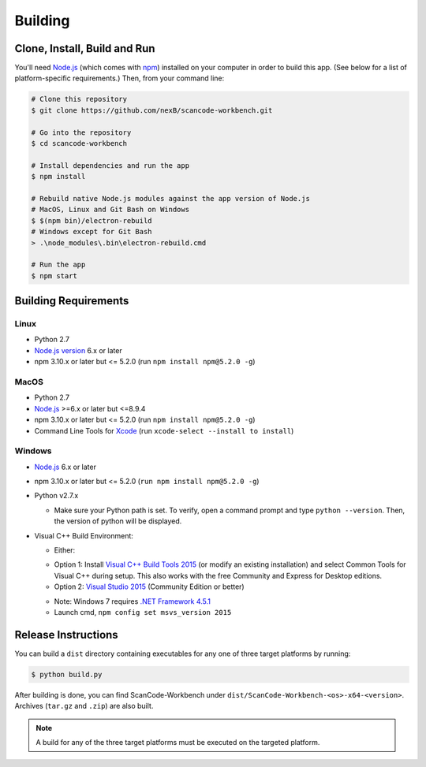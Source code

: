 .. _building:

========
Building
========

Clone, Install, Build and Run
=============================

You'll need `Node.js <https://nodejs.org/>`__ (which comes with `npm <http://npmjs.com/>`__) installed on your computer in order to build this app. (See below for a list of platform-specific requirements.) Then, from your command line:

.. code-block::

   # Clone this repository
   $ git clone https://github.com/nexB/scancode-workbench.git

   # Go into the repository
   $ cd scancode-workbench

   # Install dependencies and run the app
   $ npm install

   # Rebuild native Node.js modules against the app version of Node.js
   # MacOS, Linux and Git Bash on Windows
   $ $(npm bin)/electron-rebuild
   # Windows except for Git Bash
   > .\node_modules\.bin\electron-rebuild.cmd

   # Run the app
   $ npm start

Building Requirements
=====================

Linux
-----

- Python 2.7
- `Node.js version <https://nodejs.org/en/download/package-manager/>`_ 6.x or later
- npm 3.10.x or later but <= 5.2.0 (run ``npm install npm@5.2.0 -g``)

MacOS
-----

- Python 2.7
- `Node.js <https://nodejs.org/en/>`_ >=6.x or later but <=8.9.4
- npm 3.10.x or later but <= 5.2.0 (run ``npm install npm@5.2.0 -g``)
- Command Line Tools for `Xcode <https://developer.apple.com/xcode/downloads/>`_
  (run ``xcode-select --install to install``)

Windows
-------

- `Node.js <https://nodejs.org/en/>`_ 6.x or later
- npm 3.10.x or later but <= 5.2.0 (``run npm install npm@5.2.0 -g``)
- Python v2.7.x

  * Make sure your Python path is set. To verify, open a command prompt and type
    ``python --version``. Then, the version of python will be displayed.

- Visual C++ Build Environment:

  * Either:

  - Option 1: Install `Visual C++ Build Tools 2015 <https://www.microsoft.com/en-in/download/details.aspx?id=48159>`_
    (or modify an existing installation) and select Common Tools for Visual C++ during setup.
    This also works with the free Community and Express for Desktop editions.
  - Option 2: `Visual Studio 2015 <https://visualstudio.microsoft.com/vs/older-downloads/>`_ (Community Edition or better)

  * Note: Windows 7 requires `.NET Framework 4.5.1 <http://www.microsoft.com/en-us/download/details.aspx?id=40773>`_
  * Launch cmd, ``npm config set msvs_version 2015``

Release Instructions
====================

You can build a ``dist`` directory containing executables for any one of three target platforms
by running:

.. code-block::

   $ python build.py

After building is done, you can find ScanCode-Workbench under
``dist/ScanCode-Workbench-<os>-x64-<version>``. Archives (``tar.gz`` and ``.zip``)
are also built.

.. Note:: A build for any of the three target platforms must be executed on the targeted platform.
